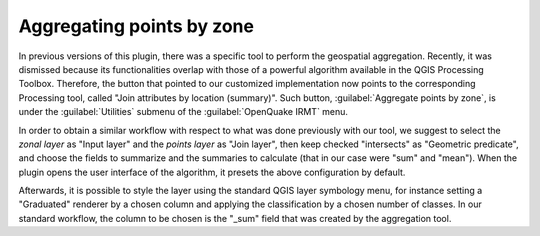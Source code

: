 .. _chap-aggregating-points-by-zone:

**************************
Aggregating points by zone
**************************

In previous versions of this plugin, there was a specific tool to perform the
geospatial aggregation. Recently, it was dismissed because its functionalities
overlap with those of a powerful algorithm available in the QGIS Processing
Toolbox. Therefore, the button that pointed to our customized implementation
now points to the corresponding Processing tool, called "Join attributes
by location (summary)". Such button, :guilabel:`Aggregate points by zone`, is
under the :guilabel:`Utilities` submenu of the :guilabel:`OpenQuake IRMT` menu.

In order to obtain a similar workflow with respect to what was done previously
with our tool, we suggest to select the *zonal layer* as "Input layer" and the
*points layer* as "Join layer", then keep checked "intersects" as "Geometric
predicate", and choose the fields to summarize and the summaries to calculate
(that in our case were "sum" and "mean"). When the plugin opens the user
interface of the algorithm, it presets the above configuration by default.

Afterwards, it is possible to style the layer using the standard QGIS layer
symbology menu, for instance setting a "Graduated" renderer by a chosen column
and applying the classification by a chosen number of classes. In our standard
workflow, the column to be chosen is the "_sum" field that was created by the
aggregation tool.

.. |icon-aggregate-points-by-zone| image:: images/iconAggregateLossByZone.png
